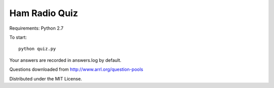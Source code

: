 Ham Radio Quiz
==============

Requirements: Python 2.7

To start::

    python quiz.py

Your answers are recorded in answers.log by default.

Questions downloaded from http://www.arrl.org/question-pools

Distributed under the MIT License.
